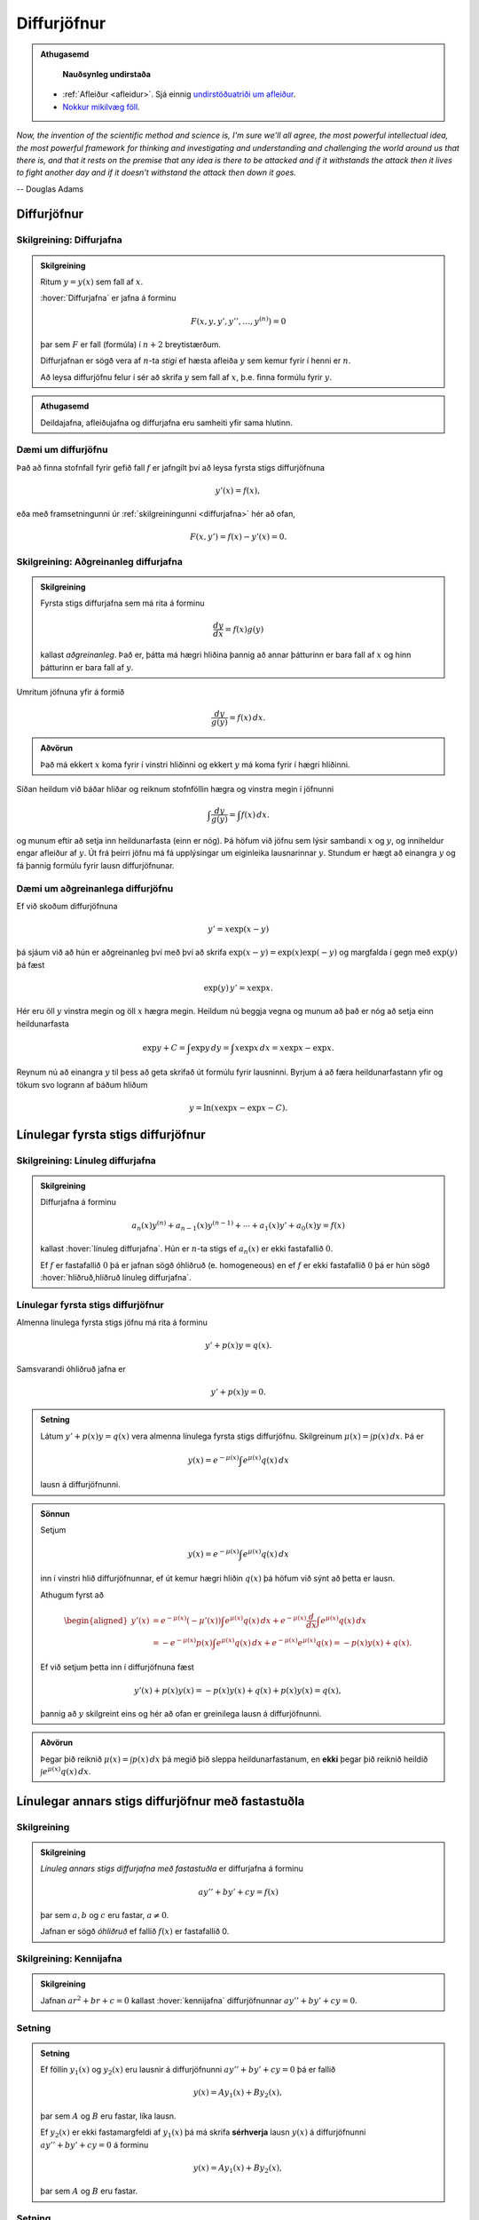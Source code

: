 Diffurjöfnur
============

.. admonition:: Athugasemd
    :class: athugasemd

	**Nauðsynleg undirstaða**

    - :ref:`Afleiður <afleidur>`.  Sjá einnig `undirstöðuatriði um afleiður <https://edbook.hi.is/undirbuningur_stae/kafli11/index.html>`_.
    - `Nokkur mikilvæg föll <https://edbook.hi.is/undirbuningur_stae/kafli09/index.html#nokkur-mikilvaeg-foll>`_.

*Now, the invention of the scientific method and science is, I'm sure
we'll all agree, the most powerful intellectual idea, the most powerful
framework for thinking and investigating and understanding and challenging
the world around us that there is, and that it rests on the premise that
any idea is there to be attacked and if it withstands the attack then it
lives to fight another day and if it doesn't withstand the attack then
down it goes.*

-- Douglas Adams

.. index::
    diffurjafna
    see: afleiðujafna; diffurjafna
    see: deildajafna; diffurjafna
    diffurjafna; stig

Diffurjöfnur
------------

.. _diffurjafna:

Skilgreining: Diffurjafna
~~~~~~~~~~~~~~~~~~~~~~~~~

.. admonition:: Skilgreining
    :class: skilgreining

    Ritum :math:`y=y(x)` sem fall af :math:`x`.

    :hover:`Diffurjafna` er jafna á forminu

    .. math:: F(x, y, y', y'', \ldots, y^{(n)})=0

    þar sem :math:`F` er fall (formúla) í :math:`n+2` breytistærðum.

    Diffurjafnan er sögð vera af :math:`n`-ta *stigi* ef hæsta afleiða :math:`y`
    sem kemur fyrir í henni er :math:`n`.

    Að leysa diffurjöfnu felur í sér að skrifa :math:`y` sem fall
    af :math:`x`, þ.e. finna formúlu fyrir :math:`y`.

.. admonition:: Athugasemd
    :class: athugasemd

    Deildajafna, afleiðujafna og diffurjafna eru samheiti yfir
    sama hlutinn.

Dæmi um diffurjöfnu
~~~~~~~~~~~~~~~~~~~
Það að finna stofnfall fyrir gefið fall :math:`f` er jafngilt því að leysa
fyrsta stigs diffurjöfnuna

.. math:: y'(x) = f(x),

eða með framsetningunni úr :ref:`skilgreiningunni <diffurjafna>` hér
að ofan,

.. math:: F(x,y') = f(x) - y'(x) = 0.

.. index::
    diffurjafna; aðgreinanleg

Skilgreining: Aðgreinanleg diffurjafna
~~~~~~~~~~~~~~~~~~~~~~~~~~~~~~~~~~~~~~

.. admonition:: Skilgreining
    :class: skilgreining

    Fyrsta stigs diffurjafna sem má rita á forminu

    .. math:: \frac{dy}{dx}=f(x)g(y)

    kallast *aðgreinanleg*. Það er, þátta má hægri hliðina
    þannig að annar þátturinn er bara fall af :math:`x` og hinn þátturinn er
    bara fall af :math:`y`.

Umritum jöfnuna yfir á formið

.. math:: \frac{dy}{g(y)}=f(x)\,dx.

.. admonition:: Aðvörun
    :class: advorun

    Það má ekkert :math:`x` koma fyrir í vinstri hliðinni og
    ekkert :math:`y` má koma fyrir í hægri hliðinni.

Síðan heildum við báðar hliðar og reiknum stofnföllin hægra og vinstra
megin í jöfnunni

.. math:: \int\frac{dy}{g(y)}=\int f(x)\,dx.

og munum eftir að setja inn heildunarfasta (einn er nóg). Þá höfum við
jöfnu sem lýsir sambandi :math:`x` og :math:`y`, og inniheldur engar
afleiður af :math:`y`. Út frá þeirri jöfnu má fá upplýsingar um
eiginleika lausnarinnar :math:`y`. Stundum er hægt að einangra :math:`y`
og fá þannig formúlu fyrir lausn diffurjöfnunar.

Dæmi um aðgreinanlega diffurjöfnu
~~~~~~~~~~~~~~~~~~~~~~~~~~~~~~~~~

Ef við skoðum diffurjöfnuna

.. math::
	y' = x\exp(x-y)

þá sjáum við að hún er aðgreinanleg því með því að skrifa :math:`\exp(x-y) = \exp (x) \exp(-y)` og
margfalda í gegn með :math:`\exp (y)` þá fæst

.. math::
	\exp(y)\, y' = x\exp x.

Hér eru öll :math:`y` vinstra megin og öll :math:`x` hægra megin.
Heildum nú beggja vegna og munum að það er nóg að setja einn heildunarfasta

.. math::
	\exp{y} + C = \int \exp y \, dy = \int x\exp x\, dx = x\exp x - \exp x.

Reynum nú að einangra :math:`y` til þess að geta skrifað út formúlu fyrir lausninni.
Byrjum á að færa heildunarfastann yfir og tökum svo logrann af báðum hliðum

.. math::
	y = \ln(x\exp x - \exp x - C).

.. index::
    diffurjafna; línuleg

Línulegar fyrsta stigs diffurjöfnur
-----------------------------------

.. index::
    diffurjafna; hliðruð
    diffurjafna; óhliðruð

Skilgreining: Línuleg diffurjafna
~~~~~~~~~~~~~~~~~~~~~~~~~~~~~~~~~

.. admonition:: Skilgreining
    :class: skilgreining

    Diffurjafna á forminu

    .. math:: a_n(x)y^{(n)}+a_{n-1}(x)y^{(n-1)}+\cdots+a_1(x)y'+a_0(x)y=f(x)

    kallast :hover:`línuleg diffurjafna`. Hún er :math:`n`-ta stigs ef
    :math:`a_n(x)` er ekki fastafallið :math:`0`.

    Ef :math:`f` er fastafallið :math:`0` þá er jafnan sögð óhliðruð (e. homogeneous)
    en ef :math:`f` er ekki fastafallið :math:`0` þá er hún
    sögð :hover:`hliðruð,hliðruð línuleg diffurjafna`.

.. index::
    diffurjafna; fyrsta stigs

Línulegar fyrsta stigs diffurjöfnur
~~~~~~~~~~~~~~~~~~~~~~~~~~~~~~~~~~~

Almenna línulega fyrsta stigs jöfnu má rita á forminu

.. math:: y'+p(x)y=q(x).

Samsvarandi óhliðruð jafna er

.. math:: y'+p(x)y=0.

.. admonition:: Setning
    :class: setning

    Látum :math:`y'+p(x)y=q(x)` vera almenna línulega fyrsta stigs diffurjöfnu. Skilgreinum :math:`\mu(x)=\int p(x)\,dx`. Þá er

    .. math:: y(x)=e^{-\mu(x)}\int e^{\mu(x)}q(x)\,dx

    lausn á diffurjöfnunni.

.. admonition:: Sönnun
    :class: setning, dropdown

    Setjum

    .. math:: y(x)=e^{-\mu(x)}\int e^{\mu(x)}q(x)\,dx

    inn í vinstri hlið diffurjöfnunnar, ef út kemur hægri hliðin :math:`q(x)` þá
    höfum við sýnt að þetta er lausn.

    Athugum fyrst að

    .. math::
    	\begin{aligned}
    	y'(x) &=e^{-\mu(x)}(-\mu'(x)) \int e^{\mu(x)}q(x)\, dx + e^{-\mu(x)} \frac{d}{dx} \int e^{\mu(x)}q(x)\,dx \\
    	&= -e^{-\mu(x)}p(x)\int e^{\mu(x)}q(x)\, dx +  e^{-\mu(x)} e^{\mu(x)}q(x) = -p(x)y(x) + q(x).
    	\end{aligned}

    Ef við setjum þetta inn í diffurjöfnuna fæst

    .. math::
    	y'(x) + p(x)y(x) = -p(x)y(x) + q(x) + p(x)y(x) = q(x),

    þannig að :math:`y` skilgreint eins og hér að ofan er greinilega lausn á diffurjöfnunni.

.. admonition:: Aðvörun
    :class: advorun

    Þegar þið reiknið :math:`\mu(x)=\int p(x)\,dx` þá megið þið sleppa
    heildunarfastanum, en **ekki** þegar þið reiknið heildið
    :math:`\int e^{\mu(x)}q(x)\,dx`.

.. index::
    diffurjafna; annars stigs

Línulegar annars stigs diffurjöfnur með fastastuðla
---------------------------------------------------

Skilgreining
~~~~~~~~~~~~

.. admonition:: Skilgreining
    :class: skilgreining

    *Línuleg annars stigs diffurjafna með fastastuðla* er diffurjafna á
    forminu

    .. math:: ay''+by'+cy=f(x)

    þar sem :math:`a, b` og :math:`c` eru fastar, :math:`a\neq 0`.

    Jafnan er sögð *óhliðruð* ef fallið :math:`f(x)` er
    fastafallið 0.

.. index::
    diffurjafna; kennijafna

Skilgreining: Kennijafna
~~~~~~~~~~~~~~~~~~~~~~~~

.. admonition:: Skilgreining
    :class: skilgreining

    Jafnan :math:`ar^2+br+c=0` kallast :hover:`kennijafna`
    diffurjöfnunnar :math:`ay''+by'+cy=0`.

Setning
~~~~~~~

.. admonition:: Setning
    :class: setning

    Ef föllin :math:`y_1(x)` og :math:`y_2(x)` eru lausnir á diffurjöfnunni
    :math:`ay''+by'+cy=0` þá er fallið

    .. math:: y(x)=Ay_1(x)+By_2(x),

    þar sem :math:`A` og :math:`B` eru fastar, líka lausn.

    Ef :math:`y_2(x)` er ekki fastamargfeldi af :math:`y_1(x)` þá má skrifa
    **sérhverja** lausn :math:`y(x)` á diffurjöfnunni :math:`ay''+by'+cy=0`
    á forminu

    .. math:: y(x)=Ay_1(x)+By_2(x),

    þar sem :math:`A` og :math:`B` eru fastar.

.. _2stigs-ohlidrud:

Setning
~~~~~~~

.. admonition:: Setning
    :class: setning

    Ef leysa á annars stigs óhliðraða diffurjöfnu með fastastuðla

    .. math:: ay''+by'+cy=0

    þá geta komið upp þrjú tilvik.

    Tilvik I
        *Kennijafnan* :math:`ar^2+br+c=0` *hefur tvær ólíkar rauntölulausnir*
        :math:`r_1` og :math:`r_2`.

        Þá er fallið

        .. math:: y(x)=Ae^{r_1x}+Be^{r_2x}

        alltaf lausn sama hvernig fastarnir :math:`A` og :math:`B` eru
        valdir og sérhverja lausn má rita á þessu formi.

    Tilvik II
        *Kennijafnan* :math:`ar^2+br+c=0` *hefur bara eina rauntölulausn*
        :math:`k=-\frac{b}{2a}`.

        Þá er fallið

        .. math:: y(x)=Ae^{kx}+Bxe^{kx}

        alltaf lausn sama hvernig fastarnir :math:`A` og :math:`B` eru
        valdir og sérhverja lausn má rita á þessu formi.

    Tilvik III
        *Kennijafnan* :math:`ar^2+br+c=0` *hefur engar rauntölulausnir.*

        Setjum :math:`k=-\frac{b}{2a}` og
        :math:`\omega=\frac{\sqrt{4ac-b^2}}{2a}`.

        Rætur kennijöfnunnar eru :math:`r_1=k+i\omega` og
        :math:`r_2=k-i\omega`.

        Þá er fallið

        .. math:: y(x)=Ae^{kx}\cos(\omega x)+Be^{kx}\sin(\omega x)

        alltaf lausn sama hvernig fastarnir :math:`A` og :math:`B` eru
        valdir og sérhverja lausn má rita á þessu formi.

.. admonition:: Sönnun
    :class: setning, dropdown
    
    Tilvik I: Sýnum að :math:`e^{r_1x}` sé lausn á diffurjöfnunni. Það gerum við með 
    því að stinga inn :math:`y=e^{r_1x}`, ef út kemur 0 þá er þetta lausn.
    Byrjum á að reikna :math:`y'=r_1e^{r_1x}` og :math:`y''=r_1^2 e^{r_1x}`. 
    Stingum þessu inn í diffurjöfnuna, 
    
    .. math:: ar_1^2 e^{r_1x} + br_1e^{r_1x} + ce^{r_1} = e^{r_1x}(ar_1^2+br_1+c).
    
    Þar sem :math:`r_1` er lausn á :math:`ar^2+br+c=0` þá jafngildir sviginn 0 og 
    þar með höfum við lausn. 
    
    Eins fæst að :math:`e^{r_2x}` er lausn. Og þá segir setningin á undan að 
    :math:`Ae^{r_1x}+Be^{r_2x}` er lausn fyrir öll :math:`A` og :math:`B`.
    
    Tilvik II: Það fæst með sama hætti fyrir ofan að :math:`e^{kx}` er lausn. 
    Sýnum að :math:`y=xe^{kx}` sé einnig lausn. Þá er
    :math:`y'=e^{kx} + kxe^{kx}` og 
    :math:`y''=ke^{kx} + ke^{kx} + k^2xe^{kx}=2ke^{kx}`. 
    Stingum þessu inn í diffurjöfnuna, þá fæst
     
    .. math::
        & a(2ke^{kx}+k^2xe^{kx}) + b(e^{kx}+kxe^{kx})+cxe^{kx}\\
        =& e^{kx}(a2k+ak^2x+b+bxk+cx) \\
        =& e^{kx}(2ak+b + x(ak^2+bk+c))
    
    Þar sem :math:`k` er lausn á kennijöfnunni þá er innri sviginn jafn 0, 
    og þar sem :math:`k=-\frac b{2a}` þá er :math:`2ak=-b`, sem segir 
    okkur að fyrstu tveir liðirnir í ytri sviganum styttast út. 
    
    Af þessu sést að :math:`xe^{kx}` er lausn og þá er 
    :math:`Ae^{kx}+Bxe^{kx}` lausn fyrir öll :math:`A` og :math:`B`
     
    Tilvik III: Sýnum að :math:`y=e^{kx}\cos(\omega x)` sé lausn.
    Þá er 
     
    .. math:: y' = ke^{kx}\cos(\omega x) - e^{kx}\sin(\omega x)\omega
     
    og 
     
    .. math:: 
    	y'' = k^2e^{kx}\cos(\omega x) - ke^{kx}\sin(\omega x)\omega
        -ke^{kx}\sin(\omega x)\omega - e^{kx}\cos(\omega x)\omega^2
      
    Setjum þetta inn í diffurjöfnuna, þá fæst
      
    .. math::
        \begin{aligned}
	&a(k^2e^{kx}\cos(\omega x) - ke^{kx}\sin(\omega x)\omega
	-ke^{kx}\sin(\omega x)\omega - e^{kx}\cos(\omega x)\omega^2)\\
	&+b(ke^{kx}\cos(\omega x) - e^{kx}\sin(\omega x)\omega)\\
	&+ce^{kx}\cos(\omega x)\\
	=& e^{kx}\cos(\omega x)(ak^2-a\omega^2+bk+c)\\
	&+ e^{kx}\sin(\omega x)\omega(-2ak -b)
        \end{aligned}
	
    Ef við stingum nú inn :math:`k=-\frac b{2a}` og 
    :math:`\omega=\frac{\sqrt{ac-b^2}}{2a}` þá sjáum við að 
    fyrri sviginn jafngildir
      
    .. math:: 
      	\begin{aligned}&a\left(-\frac b{2a}\right)^2 - a\left(\frac{\sqrt{ac-b^2}}{2a}\right)^2
	+b\left(-\frac b{2a}\right)+c\\
	=& \frac{b^2}{4a} - \frac{4ac-b^2}{4a} - \frac{b^2}{2a} +c =0
        \end{aligned}
	
    og seinni sviginn jafngildir
      
    .. math::  -2a\left(-\frac b{2a} - b\right) = 0.
      
    Af þessu sést að :math:`e^{kx}\cos(\omega x)` er lausn. Með sama hætti 
    fæst að :math:`e^{kx}\sin(\omega x)` er lausn, og þá er 
    :math:`Ae^{kx}\cos(\omega x) + Be^{kx}\sin(\omega x)` lausn fyrir
    öll :math:`A` og :math:`B`.

Setning
~~~~~~~

.. admonition:: Setning
    :class: setning

    Látum :math:`y_{\rm p}(x)` vera einhverja lausn á hliðruðu jöfnunni

    .. math:: ay''+by'+cy=f(x).

    Látum :math:`y_1(x)` og :math:`y_2(x)` vera lausnir sem fást úr :ref:`8.3.4 <2stigs-ohlidrud>` á
    óhliðruðu jöfnunni

    .. math:: ay''+by'+cy=0.

    Sama hvernig fastarnir :math:`A` og :math:`B` eru valdir þá er fallið

    .. math:: y(x)=Ay_1(x)+By_2(x)+y_{\rm p}(x)

    alltaf lausn á diffurjöfnunni :math:`ay''+by'+cy=f(x)` og sérhverja
    lausn má skrifa á þessu formi.

Ágiskanir
---------

Við höfum skoðað aðferðir til að leysa aðgreinanlegar diffurjöfnur,
línulegar fyrsta stigs diffurjöfnur og óhliðraðar línulegar
annars stigs diffurjöfnur með fastastuðla. Þessar jöfnur eru
samt bara pínulítið brot af öllum mögulegum diffurjöfnum og ef við
veljum diffurjöfnu af "handahófi" þá getum við yfirleitt ekki
leyst hana auðveldlega.

Þrátt fyrir þetta er ástæðulaust að gefast upp og fyrir ákveðinn flokk
af diffurjöfnum þá getum við stundum giskað á lausn, en þetta eru
**hliðraðar** línulegar annars stigs diffurjöfnur með fastastuðla.


.. index::
    diffurjafna; ágiskun
    diffurjafna; sérlausn

.. _ágiskun:

Ágiskun
~~~~~~~

Lausn á hliðruðu jöfnu :math:`ay''+by'+cy=f(x)` kallast *sérlausn*.
Stundum, ef :math:`f` er ekki of flókið, þá er mögulegt að giska á sérlausn.

Látum :math:`P_n(x)` standa fyrir einhverja :math:`n`-ta stigs margliðu
og látum :math:`A_n(x)` og :math:`B_n(x)` tákna :math:`n`-ta stigs
margliður með óákveðnum stuðlum.

-  Ef :math:`f(x)=P_n(x)` þá er giskað á :math:`y_{\rm p}(x)=x^mA_n(x)`.

-  Ef :math:`f(x)=P_n(x)e^{rx}` þá er giskað á
   :math:`y_{\rm p}(x)=x^mA_n(x)e^{rx}`.

-  Ef :math:`f(x)=P_n(x)e^{rx}\sin(kx)` þá er giskað á
   :math:`y_{\rm p}(x)=x^me^{rx}[A_n(x)\cos(kx)+B_n(x)\sin(kx)]`.

-  Ef :math:`f(x)=P_n(x)e^{rx}\cos(kx)` þá er giskað á
   :math:`y_{\rm p}(x)=x^me^{rx}[A_n(x)\cos(kx)+B_n(x)\sin(kx)]`.

Hér táknar :math:`m` minnstu töluna af tölunum 0, 1, 2 sem tryggir að
enginn liður í ágiskuninni sé lausn á óhliðruðu jöfnunni
:math:`ay''+by'+cy=0`.


Ef við erum búin að finna sérlausn :math:`y_p` og almenna lausn
:math:`y` á óhliðruðu jöfnunni :math:`ay''+by'+cy=0`, þá er
:math:`y+y_p` áfram lausn á hliðruðu jöfnunni. Reyndar er **sérhver**
lausn á óhliðruðu jöfnunni á forminu :math:`y+y_p`, bara
með mismundandi :math:`A` og :math:`B` í :math:`y`.

.. todo::
    Dæmi: sérlausn, almenn lausn og svo upphafsskilyrðum bætt við.

Samantekt
---------

Aðskiljanlegar jöfnur
~~~~~~~~~~~~~~~~~~~~~

Jöfnur sem hægt er að rita á forminu

.. math:: \frac{dy}{dx} = f(x)g(y),

má leysa með því að heilda og einangra :math:`y` út úr

.. math:: \int \frac 1{g(y)}\, dy = \int f(x)\, dx.

Línulegar fyrsta stigs jöfnur
~~~~~~~~~~~~~~~~~~~~~~~~~~~~~

Lausn við jöfnu á forminu

.. math:: y'(x) + p(x)y = q(x)

er gefin með

.. math:: y(x) = e^{-\mu(x)} \int e^{\mu(x)} q(x)\, dx,

þar sem :math:`\mu(x) = \int p(x)\, dx`.

Línulegar annars stigs jöfnur með fastastuðla
~~~~~~~~~~~~~~~~~~~~~~~~~~~~~~~~~~~~~~~~~~~~~

Lausn á :math:`ay''+by'+cy=0` er gefin með

Tilvik I
    :math:`y(x)=Ae^{r_1x}+Be^{r_2x}`
    ef kennijafnan hefur tvær ólíkar rauntölulausnir :math:`r_1` og
    :math:`r_2`.

Tilvik II
    :math:`y(x)=Ae^{kx}+Bxe^{kx}`
    ef kennijafnan :math:`ar^2+br+c=0` hefur bara eina tvöfalda rauntölulausn
    :math:`k=-\frac{b}{2a}`.

Tilvik III
    :math:`y(x)=Ae^{kx}\cos(\omega x)+Be^{kx}\sin(\omega x)`
    ef kennijafnan :math:`ar^2+br+c=0` hefur engar rauntölulausnir,
    bara tvinntölulausnir :math:`r_1=k+i\omega` og
    :math:`r_2=k-i\omega`, þar sem
    :math:`k=-\frac{b}{2a}` og :math:`\omega=\frac{\sqrt{4ac-b^2}}{2a}`.

Lausn á liðruðu jöfnunni  á :math:`ay''+by'+cy=f(x)` er mögulega hægt að finna
með :ref:`ásgiskun <Ágiskun>`. Sérhver lausn á óhliðruðu jöfnunni :math:`ay''+by'+cy=f(x)`
er svo á forminu :math:`y+y_p` þar sem :math:`y` er
lausn á óhliðruðu jöfnunni.

Æfingadæmi
~~~~~~~~~~

.. eqt:: daemi-ODE

  **Æfingadæmi**
	Hver er kennijafna diffurjöfnunnar :math:`3y’’ + 2y’+5y=0`?

  A) :eqt:`I` :math:`3r^2 + 2r + 5=e^x`

  #) :eqt:`C` :math:`3r^2 + 2r + 5=0`

  #) :eqt:`I` :math:`9r^2 + 4r + 25=e^x`

  #) :eqt:`I` :math:`9r^2 + 4r + 25=0`

  .. eqt-solution::

	Skilgr. 8.3.2 gefur að kennijafnan sé :math:`3r^2 + 2r + 5=0` þar sem :math:`a=5`, :math:`b=2` og :math:`c=5`.
